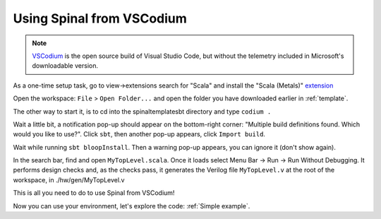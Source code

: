 .. _Using VSCodium:

Using Spinal from VSCodium
==========================

.. note::
    `VSCodium <https://vscodium.com/>`_ is the open source build of Visual Studio Code, but without the telemetry included in Microsoft's downloadable version.

As a one-time setup task, go to view->extensions search for "Scala" and install the "Scala (Metals)" `extension <https://marketplace.visualstudio.com/items?itemName=scalameta.metals>`_

Open the workspace: ``File`` > ``Open Folder...`` and open the folder you have downloaded earlier in :ref:`template`.

The other way to start it, is to cd into the spinaltemplatesbt directory and type ``codium .``

Wait a little bit, a notification pop-up should appear on the bottom-right
corner: "Multiple build definitions found. Which would you like to use?". Click
``sbt``, then another pop-up appears, click ``Import build``.

Wait while running ``sbt bloopInstall``. Then a warning pop-up appears, you can
ignore it (don't show again).

In the search bar, find and open ``MyTopLevel.scala``.  Once it loads select Menu Bar -> Run -> Run Without Debugging.  It performs
design checks and, as the checks pass, it generates the Verilog file
``MyTopLevel.v`` at the root of the workspace, in ./hw/gen/MyTopLevel.v

This is all you need to do to use Spinal from VSCodium!

Now you can use your environment, let's explore the code: :ref:`Simple example`.
